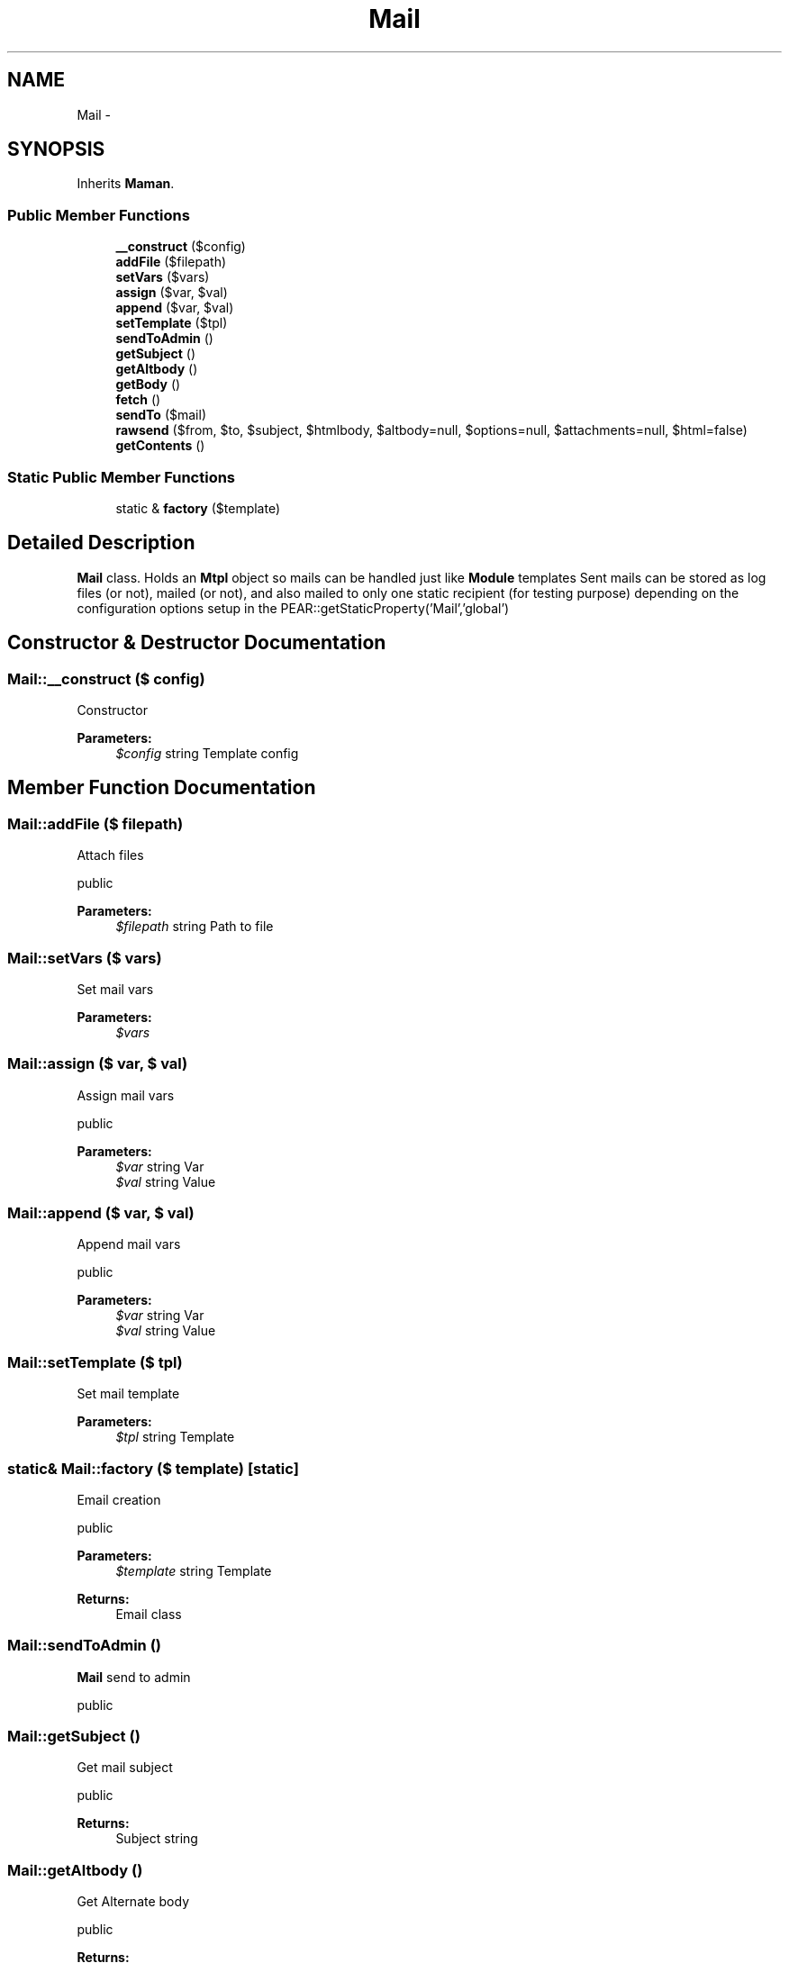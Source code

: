 .TH "Mail" 3 "22 Mar 2009" "Version 0.1" "m4php5" \" -*- nroff -*-
.ad l
.nh
.SH NAME
Mail \- 
.SH SYNOPSIS
.br
.PP
Inherits \fBMaman\fP.
.PP
.SS "Public Member Functions"

.in +1c
.ti -1c
.RI "\fB__construct\fP ($config)"
.br
.ti -1c
.RI "\fBaddFile\fP ($filepath)"
.br
.ti -1c
.RI "\fBsetVars\fP ($vars)"
.br
.ti -1c
.RI "\fBassign\fP ($var, $val)"
.br
.ti -1c
.RI "\fBappend\fP ($var, $val)"
.br
.ti -1c
.RI "\fBsetTemplate\fP ($tpl)"
.br
.ti -1c
.RI "\fBsendToAdmin\fP ()"
.br
.ti -1c
.RI "\fBgetSubject\fP ()"
.br
.ti -1c
.RI "\fBgetAltbody\fP ()"
.br
.ti -1c
.RI "\fBgetBody\fP ()"
.br
.ti -1c
.RI "\fBfetch\fP ()"
.br
.ti -1c
.RI "\fBsendTo\fP ($mail)"
.br
.ti -1c
.RI "\fBrawsend\fP ($from, $to, $subject, $htmlbody, $altbody=null, $options=null, $attachments=null, $html=false)"
.br
.ti -1c
.RI "\fBgetContents\fP ()"
.br
.in -1c
.SS "Static Public Member Functions"

.in +1c
.ti -1c
.RI "static & \fBfactory\fP ($template)"
.br
.in -1c
.SH "Detailed Description"
.PP 
\fBMail\fP class. Holds an \fBMtpl\fP object so mails can be handled just like \fBModule\fP templates Sent mails can be stored as log files (or not), mailed (or not), and also mailed to only one static recipient (for testing purpose) depending on the configuration options setup in the PEAR::getStaticProperty('Mail','global') 
.SH "Constructor & Destructor Documentation"
.PP 
.SS "Mail::__construct ($ config)"
.PP
Constructor
.PP
\fBParameters:\fP
.RS 4
\fI$config\fP string Template config 
.RE
.PP

.SH "Member Function Documentation"
.PP 
.SS "Mail::addFile ($ filepath)"
.PP
Attach files
.PP
public 
.PP
\fBParameters:\fP
.RS 4
\fI$filepath\fP string Path to file 
.RE
.PP

.SS "Mail::setVars ($ vars)"
.PP
Set mail vars
.PP
\fBParameters:\fP
.RS 4
\fI$vars\fP 
.RE
.PP

.SS "Mail::assign ($ var, $ val)"
.PP
Assign mail vars
.PP
public 
.PP
\fBParameters:\fP
.RS 4
\fI$var\fP string Var 
.br
\fI$val\fP string Value 
.RE
.PP

.SS "Mail::append ($ var, $ val)"
.PP
Append mail vars
.PP
public 
.PP
\fBParameters:\fP
.RS 4
\fI$var\fP string Var 
.br
\fI$val\fP string Value 
.RE
.PP

.SS "Mail::setTemplate ($ tpl)"
.PP
Set mail template
.PP
\fBParameters:\fP
.RS 4
\fI$tpl\fP string Template 
.RE
.PP

.SS "static& Mail::factory ($ template)\fC [static]\fP"
.PP
Email creation
.PP
public
.PP
\fBParameters:\fP
.RS 4
\fI$template\fP string Template 
.RE
.PP
\fBReturns:\fP
.RS 4
Email class 
.RE
.PP

.SS "Mail::sendToAdmin ()"
.PP
\fBMail\fP send to admin
.PP
public 
.SS "Mail::getSubject ()"
.PP
Get mail subject
.PP
public 
.PP
\fBReturns:\fP
.RS 4
Subject string 
.RE
.PP

.SS "Mail::getAltbody ()"
.PP
Get Alternate body
.PP
public 
.PP
\fBReturns:\fP
.RS 4
Body string 
.RE
.PP

.SS "Mail::getBody ()"
.PP
Get body
.PP
public 
.PP
\fBReturns:\fP
.RS 4
Body string 
.RE
.PP

.SS "Mail::fetch ()"
.PP
Fetch template
.PP
public 
.SS "Mail::sendTo ($ mail)"
.PP
Send to vars
.PP
public 
.PP
\fBParameters:\fP
.RS 4
\fI$mail\fP 
.RE
.PP

.SS "Mail::rawsend ($ from, $ to, $ subject, $ htmlbody, $ altbody = \fCnull\fP, $ options = \fCnull\fP, $ attachments = \fCnull\fP, $ html = \fCfalse\fP)"
.PP
Raw Send \fBMail\fP
.PP
public 
.PP
\fBParameters:\fP
.RS 4
\fI$from\fP string From 
.br
\fI$to\fP string To 
.br
\fI$subject\fP string Subject 
.br
\fI$htmlbody\fP string HTML Body 
.br
\fI$altbody\fP string Alternate body 
.br
\fI$options\fP array Options 
.br
\fI$attachments\fP array Attachments 
.br
\fI$html\fP boolean Is HTML 
.RE
.PP

.SS "Mail::getContents ()"
.PP
Get mail contents
.PP
public 
.PP
\fBReturns:\fP
.RS 4
Content 
.RE
.PP


.SH "Author"
.PP 
Generated automatically by Doxygen for m4php5 from the source code.
